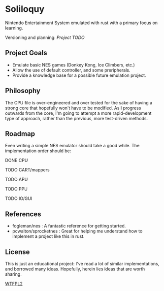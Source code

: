 * Soliloquy
Nintendo Entertainment System emulated with rust with a primary focus on
learning.

Versioning and planning: [[doc/ROADMAP.org][Project TODO]] 

** Project Goals
 - Emulate basic NES games (Donkey Kong, Ice Climbers, etc.)
 - Allow the use of default controller, and some preripherals.
 - Provide a knowledge base for a possible future emulation project.
  
** Philosophy 
The CPU file is over-engineered and over tested for the sake of having a strong core that hopefully won't have to be modified. As I progress outwards from the core, I'm going to attempt a more rapid-development type of approach, rather than the previous, more test-driven methods.


** Roadmap
Even writing a simple NES emulator should take a good while. 
The implementation order should be:
**** DONE CPU
**** TODO CART/mappers
**** TODO APU
**** TODO PPU
**** TODO IO/GUI

** References
  - fogleman/nes : A fantastic reference for getting started.
  - pcwalton/sprocketnes : Great for helping me understand how to implement a project like this in rust.

** License
This is just an educational project: I've read a lot of similar implementations, and borrowed many ideas. Hopefully, herein lies ideas that are worth sharing.

[[http://www.wtfpl.net/wp-content/uploads/2012/12/wtfpl-badge-3.png][WTFPL2]]
